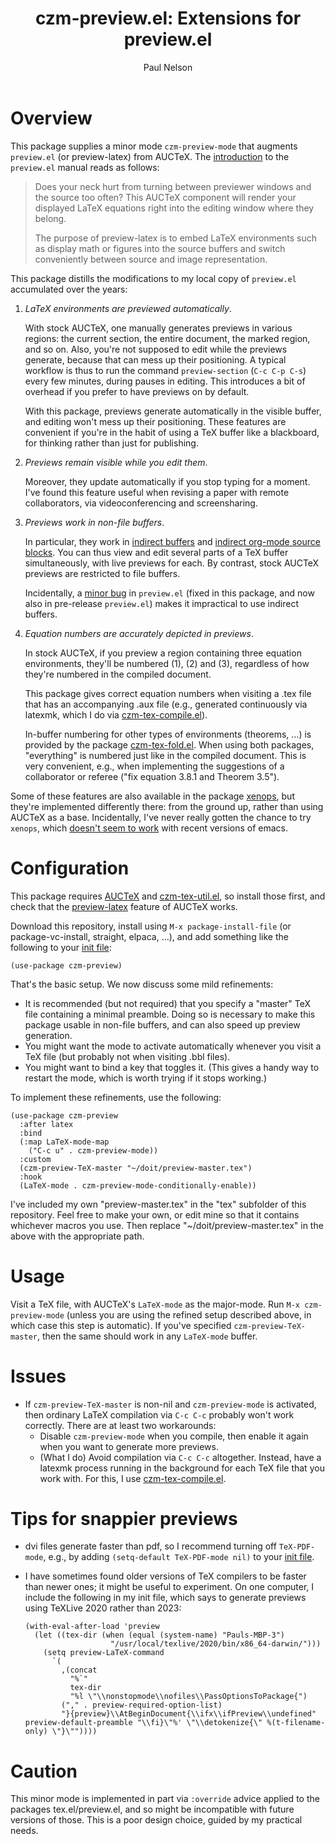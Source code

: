 #+title: czm-preview.el: Extensions for preview.el
#+author: Paul Nelson

* Overview
This package supplies a minor mode =czm-preview-mode= that augments =preview.el= (or preview-latex) from AUCTeX.  The [[https://www.gnu.org/software/auctex/manual/preview-latex/Introduction.html#Introduction][introduction]] to the =preview.el= manual reads as follows:

#+begin_quote
Does your neck hurt from turning between previewer windows and the source too often? This AUCTeX component will render your displayed LaTeX equations right into the editing window where they belong.

The purpose of preview-latex is to embed LaTeX environments such as display math or figures into the source buffers and switch conveniently between source and image representation.
#+end_quote

This package distills the modifications to my local copy of =preview.el= accumulated over the years:

1. /LaTeX environments are previewed automatically/.

   With stock AUCTeX, one manually generates previews in various regions: the current section, the entire document, the marked region, and so on.  Also, you're not supposed to edit while the previews generate, because that can mess up their positioning.  A typical workflow is thus to run the command =preview-section= (=C-c C-p C-s=) every few minutes, during pauses in editing.  This introduces a bit of overhead if you prefer to have previews on by default.

   With this package, previews generate automatically in the visible buffer, and editing won't mess up their positioning.  These features are convenient if you're in the habit of using a TeX buffer like a blackboard, for thinking rather than just for publishing.

2. /Previews remain visible while you edit them/.

   Moreover, they update automatically if you stop typing for a moment.  I've found this feature useful when revising a paper with remote collaborators, via videoconferencing and screensharing.

3. /Previews work in non-file buffers/.

   In particular, they work in [[https://www.gnu.org/software/emacs/manual/html_node/emacs/Indirect-Buffers.html#:~:text=An%20indirect%20buffer%20cannot%20visit,effect%20on%20its%20base%20buffer.][indirect buffers]] and [[https://orgmode.org/manual/Editing-Source-Code.html][indirect org-mode source blocks]].  You can thus view and edit several parts of a TeX buffer simultaneously, with live previews for each.  By contrast, stock AUCTeX previews are restricted to file buffers.

   Incidentally, a [[https://debbugs.gnu.org/cgi/bugreport.cgi?bug=65462][minor bug]] in =preview.el= (fixed in this package, and now also in pre-release =preview.el=) makes it impractical to use indirect buffers.

4. /Equation numbers are accurately depicted in previews/.

   In stock AUCTeX, if you preview a region containing three equation environments, they'll be numbered (1), (2) and (3), regardless of how they're numbered in the compiled document.

   This package gives correct equation numbers when visiting a .tex file that has an accompanying .aux file (e.g., generated continuously via latexmk, which I do via [[https://github.com/ultronozm/czm-tex-compile.el][czm-tex-compile.el]]).

   In-buffer numbering for other types of environments (theorems, ...) is provided by the package [[https://github.com/ultronozm/czm-tex-fold.el][czm-tex-fold.el]].  When using both packages, "everything" is numbered just like in the compiled document.  This is very convenient, e.g., when implementing the suggestions of a collaborator or referee ("fix equation 3.8.1 and Theorem 3.5").

Some of these features are also available in the package [[https://github.com/dandavison/xenops][xenops]], but they're implemented differently there: from the ground up, rather than using AUCTeX as a base.  Incidentally, I've never really gotten the chance to try  =xenops=, which [[https://github.com/dandavison/xenops/issues][doesn't seem to work]] with recent versions of emacs.


* Configuration
This package requires [[https://www.gnu.org/software/auctex/manual/auctex/Installation.html#Installation][AUCTeX]] and [[https://github.com/ultronozm/czm-tex-util.el][czm-tex-util.el]], so install those first, and check that the [[https://www.gnu.org/software/auctex/manual/preview-latex/index.html#Top][preview-latex]] feature of AUCTeX works.  

Download this repository, install using =M-x package-install-file= (or package-vc-install, straight, elpaca, ...), and add something like the following to your [[https://www.emacswiki.org/emacs/InitFile][init file]]:
#+begin_src elisp
(use-package czm-preview)
#+end_src

That's the basic setup.  We now discuss some mild refinements:
  - It is recommended (but not required) that you specify a "master" TeX file containing a minimal preamble.  Doing so is necessary to make this package usable in non-file buffers, and can also speed up preview generation.
  - You might want the mode to activate automatically whenever you visit a TeX file (but probably not when visiting .bbl files).
  - You might want to bind a key that toggles it.  (This gives a handy way to restart the mode, which is worth trying if it stops working.)

To implement these refinements, use the following:
#+begin_src elisp
(use-package czm-preview
  :after latex
  :bind
  (:map LaTeX-mode-map
	("C-c u" . czm-preview-mode))
  :custom
  (czm-preview-TeX-master "~/doit/preview-master.tex")
  :hook
  (LaTeX-mode . czm-preview-mode-conditionally-enable))
#+end_src
I've included my own "preview-master.tex" in the "tex" subfolder of this repository.  Feel free to make your own, or edit mine so that it contains whichever macros you use.  Then replace "~/doit/preview-master.tex" in the above with the appropriate path.

* Usage
Visit a TeX file, with AUCTeX's =LaTeX-mode= as the major-mode.  Run =M-x czm-preview-mode= (unless you are using the refined setup described above, in which case this step is automatic).  If you've specified =czm-preview-TeX-master=, then the same should work in any =LaTeX-mode= buffer.

* Issues

- If =czm-preview-TeX-master= is non-nil and =czm-preview-mode= is activated, then ordinary LaTeX compilation via =C-c C-c= probably won't work correctly.  There are at least two workarounds:
  - Disable =czm-preview-mode= when you compile, then enable it again when you want to generate more previews.
  - (What I do) Avoid compilation via =C-c C-c= altogether.  Instead, have a latexmk process running in the background for each TeX file that you work with.  For this, I use [[https://github.com/ultronozm/czm-tex-compile.el][czm-tex-compile.el]].

* Tips for snappier previews

- dvi files generate faster than pdf, so I recommend turning off =TeX-PDF-mode=, e.g., by adding =(setq-default TeX-PDF-mode nil)= to your [[https://www.emacswiki.org/emacs/InitFile][init file]].
  
- I have sometimes found older versions of TeX compilers to be faster than newer ones; it might be useful to experiment.  On one computer, I include the following in my init file, which says to generate previews using TeXLive 2020 rather than 2023:
  #+begin_src elisp
  (with-eval-after-load 'preview
    (let ((tex-dir (when (equal (system-name) "Pauls-MBP-3")
                     "/usr/local/texlive/2020/bin/x86_64-darwin/")))
      (setq preview-LaTeX-command
	    `(
	      ,(concat
	        "%`"
	        tex-dir
	        "%l \"\\nonstopmode\\nofiles\\PassOptionsToPackage{")
	      ("," . preview-required-option-list)
	      "}{preview}\\AtBeginDocument{\\ifx\\ifPreview\\undefined" preview-default-preamble "\\fi}\"%' \"\\detokenize{\" %(t-filename-only) \"}\""))))
  #+end_src

* Caution

This minor mode is implemented in part via =:override= advice applied to the packages tex.el/preview.el, and so might be incompatible with future versions of those.  This is a poor design choice, guided by my practical needs.

